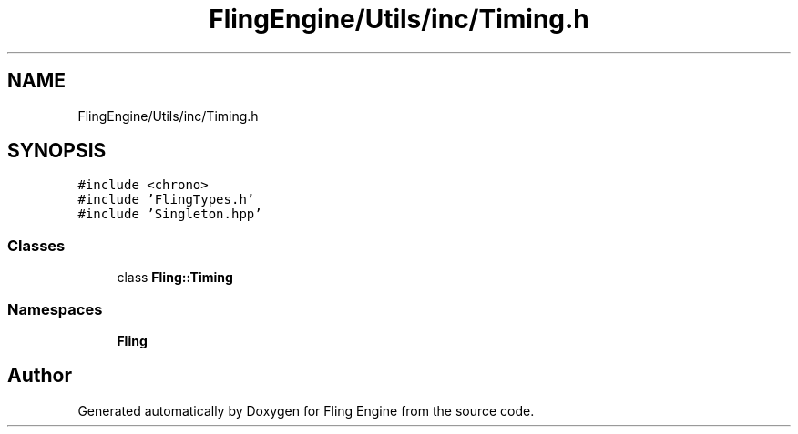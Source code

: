 .TH "FlingEngine/Utils/inc/Timing.h" 3 "Fri Jul 19 2019" "Version 0.00.1" "Fling Engine" \" -*- nroff -*-
.ad l
.nh
.SH NAME
FlingEngine/Utils/inc/Timing.h
.SH SYNOPSIS
.br
.PP
\fC#include <chrono>\fP
.br
\fC#include 'FlingTypes\&.h'\fP
.br
\fC#include 'Singleton\&.hpp'\fP
.br

.SS "Classes"

.in +1c
.ti -1c
.RI "class \fBFling::Timing\fP"
.br
.in -1c
.SS "Namespaces"

.in +1c
.ti -1c
.RI " \fBFling\fP"
.br
.in -1c
.SH "Author"
.PP 
Generated automatically by Doxygen for Fling Engine from the source code\&.
